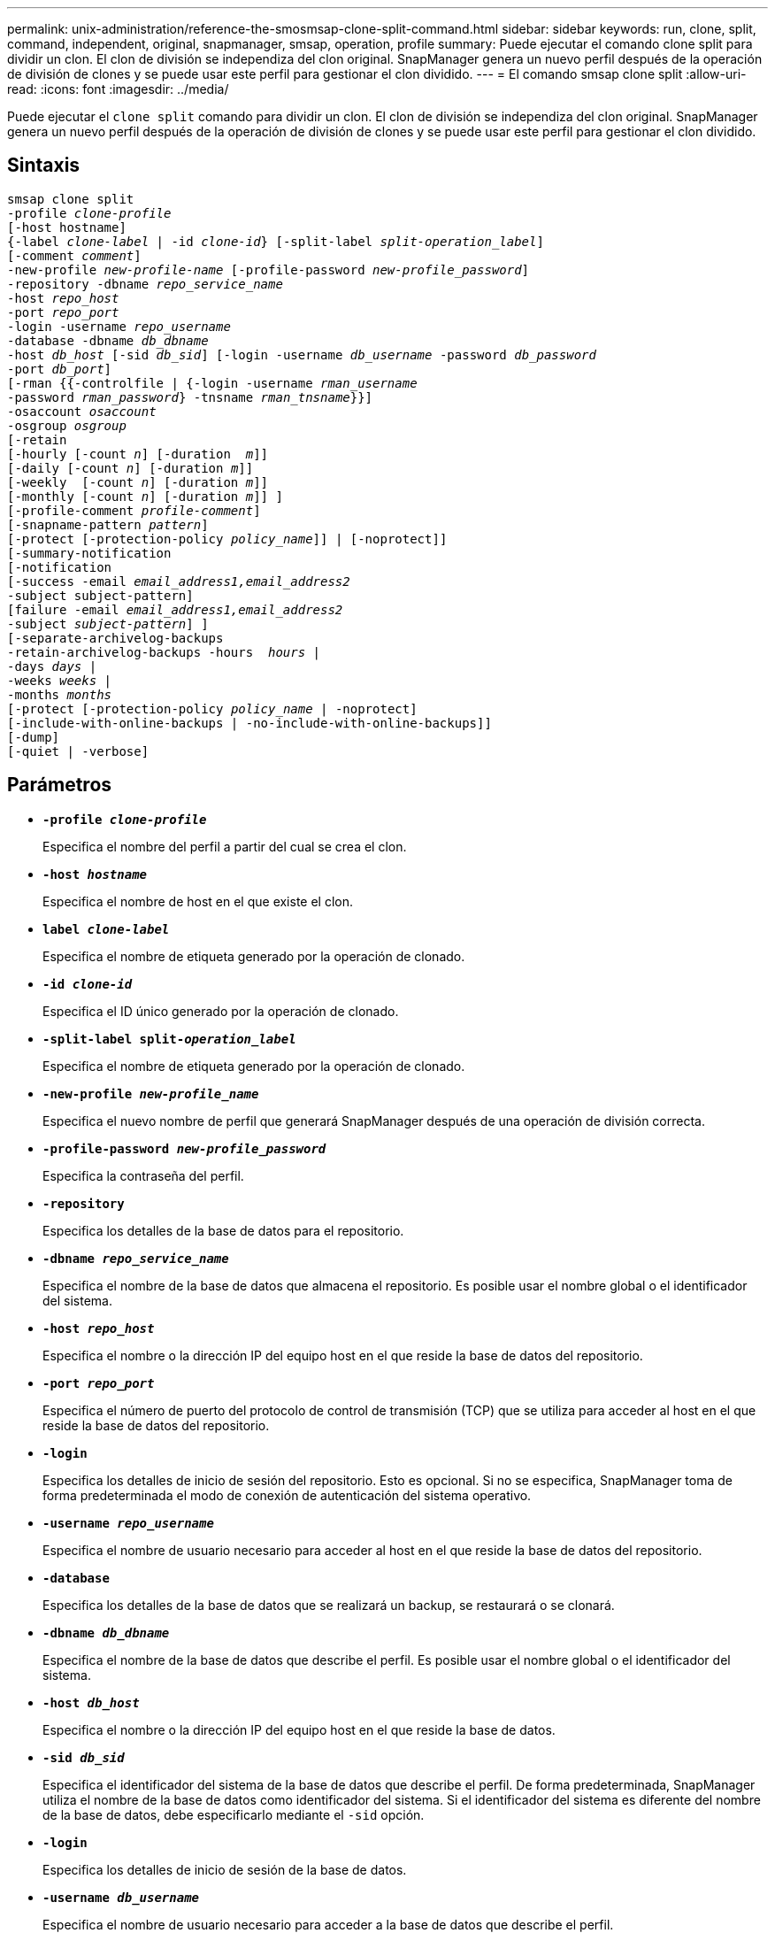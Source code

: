 ---
permalink: unix-administration/reference-the-smosmsap-clone-split-command.html 
sidebar: sidebar 
keywords: run, clone, split, command, independent, original, snapmanager, smsap, operation, profile 
summary: Puede ejecutar el comando clone split para dividir un clon. El clon de división se independiza del clon original. SnapManager genera un nuevo perfil después de la operación de división de clones y se puede usar este perfil para gestionar el clon dividido. 
---
= El comando smsap clone split
:allow-uri-read: 
:icons: font
:imagesdir: ../media/


[role="lead"]
Puede ejecutar el `clone split` comando para dividir un clon. El clon de división se independiza del clon original. SnapManager genera un nuevo perfil después de la operación de división de clones y se puede usar este perfil para gestionar el clon dividido.



== Sintaxis

[listing, subs="+macros"]
----
pass:quotes[smsap clone split
-profile _clone-profile_
[-host hostname\]
{-label _clone-label_ | -id _clone-id_} [-split-label _split-operation_label_\]
[-comment _comment_\]
-new-profile _new-profile-name_ [-profile-password _new-profile_password_\]
-repository -dbname _repo_service_name_
-host _repo_host_
-port _repo_port_
-login -username _repo_username_
-database -dbname _db_dbname_
-host _db_host_ [-sid _db_sid_\] [-login -username _db_username_ -password _db_password_
-port _db_port_\]
[-rman {{-controlfile | {-login -username _rman_username_
-password _rman_password_} -tnsname _rman_tnsname_}}\]
-osaccount _osaccount_
-osgroup _osgroup_
[-retain
[-hourly [-count _n_\] [-duration  _m_\]\]
[-daily [-count _n_\] [-duration _m_\]\]
[-weekly  [-count _n_\] [-duration _m_\]\]
[-monthly [-count _n_\] [-duration _m_\]\] \]
[-profile-comment _profile-comment_\]
[-snapname-pattern _pattern_\]
[-protect [-protection-policy _policy_name_\]\] | [-noprotect\]\]
[-summary-notification
[-notification
[-success -email _email_address1,email_address2_
-subject subject-pattern\]
[failure -email _email_address1,email_address2_
-subject _subject-pattern_\] \]
[-separate-archivelog-backups
-retain-archivelog-backups -hours  _hours_ |
-days _days_ |
-weeks _weeks_ |
-months _months_
[-protect [-protection-policy _policy_name_ | -noprotect\]
[-include-with-online-backups | -no-include-with-online-backups\]\]
[-dump\]
[-quiet | -verbose\]]
----


== Parámetros

* `*-profile _clone-profile_*`
+
Especifica el nombre del perfil a partir del cual se crea el clon.

* `*-host _hostname_*`
+
Especifica el nombre de host en el que existe el clon.

* `*label _clone-label_*`
+
Especifica el nombre de etiqueta generado por la operación de clonado.

* `*-id _clone-id_*`
+
Especifica el ID único generado por la operación de clonado.

* `*-split-label split-_operation_label_*`
+
Especifica el nombre de etiqueta generado por la operación de clonado.

* `*-new-profile _new-profile_name_*`
+
Especifica el nuevo nombre de perfil que generará SnapManager después de una operación de división correcta.

* `*-profile-password _new-profile_password_*`
+
Especifica la contraseña del perfil.

* `*-repository*`
+
Especifica los detalles de la base de datos para el repositorio.

* `*-dbname _repo_service_name_*`
+
Especifica el nombre de la base de datos que almacena el repositorio. Es posible usar el nombre global o el identificador del sistema.

* `*-host _repo_host_*`
+
Especifica el nombre o la dirección IP del equipo host en el que reside la base de datos del repositorio.

* `*-port _repo_port_*`
+
Especifica el número de puerto del protocolo de control de transmisión (TCP) que se utiliza para acceder al host en el que reside la base de datos del repositorio.

* `*-login*`
+
Especifica los detalles de inicio de sesión del repositorio. Esto es opcional. Si no se especifica, SnapManager toma de forma predeterminada el modo de conexión de autenticación del sistema operativo.

* `*-username _repo_username_*`
+
Especifica el nombre de usuario necesario para acceder al host en el que reside la base de datos del repositorio.

* `*-database*`
+
Especifica los detalles de la base de datos que se realizará un backup, se restaurará o se clonará.

* `*-dbname _db_dbname_*`
+
Especifica el nombre de la base de datos que describe el perfil. Es posible usar el nombre global o el identificador del sistema.

* `*-host _db_host_*`
+
Especifica el nombre o la dirección IP del equipo host en el que reside la base de datos.

* `*-sid _db_sid_*`
+
Especifica el identificador del sistema de la base de datos que describe el perfil. De forma predeterminada, SnapManager utiliza el nombre de la base de datos como identificador del sistema. Si el identificador del sistema es diferente del nombre de la base de datos, debe especificarlo mediante el `-sid` opción.

* `*-login*`
+
Especifica los detalles de inicio de sesión de la base de datos.

* `*-username _db_username_*`
+
Especifica el nombre de usuario necesario para acceder a la base de datos que describe el perfil.

* `*-password _db_password_*`
+
Especifica la contraseña necesaria para acceder a la base de datos que describe el perfil.

* `*-osaccount _osaccount_*`
+
Especifica el nombre de la cuenta de usuario de la base de datos Oracle. SnapManager utiliza esta cuenta para realizar operaciones de Oracle como el inicio y el apagado. Normalmente es el usuario propietario del software Oracle en el host, por ejemplo, orasid.

* `*-osgroup _osgroup_*`
+
Especifica el nombre del grupo de base de datos Oracle asociado a la cuenta orasid.

+

NOTE: La `-osaccount` y.. `-osgroup` Las variables son necesarias para UNIX, pero no se permiten para las bases de datos que se ejecutan en Windows.

* `*-retain [-hourly [-count n] [-duration m]] [-daily [-count n] [-duration m]] [-weekly [-count n] [-duration m]] [-monthly [-count n] [-duration m]]*`
+
Especifica la política de retención para un backup.

+
Para cada clase de retención, se puede especificar el recuento de retención o la duración de la retención, o bien tanto. La duración se encuentra en unidades de la clase (por ejemplo, horas por hora, días por día). Por ejemplo, si especifica solo una duración de retención de 7 para backups diarios, SnapManager no limitará la cantidad de backups diarios del perfil (ya que el número de retención es 0), pero SnapManager eliminará automáticamente los backups diarios creados hace más de 7 días.

* `*-profile-comment _profile-comment_*`
+
Especifica el comentario de un perfil que describe el dominio del perfil.

* `*-snapname-pattern _pattern_*`
+
Especifica el patrón de nomenclatura para las copias Snapshot. También puede incluir texto personalizado, por ejemplo, HOPS para operaciones altamente disponibles, en todos los nombres de copias Snapshot. Puede cambiar el patrón de nomenclatura de las copias Snapshot al crear un perfil o después de crear el perfil. El patrón actualizado se aplica solo a las copias snapshot que aún no se han creado. Las copias Snapshot que existen conservan el patrón Snapname anterior. Puede utilizar varias variables en el texto del patrón.

* `*-protect -protection-policy _policy_name_*`
+
Especifica si el backup debe protegerse en el almacenamiento secundario.

+

NOTE: Si `-protect` se especifica sin `-protection-policy`, entonces el conjunto de datos no tendrá una política de protección. Si `-protect` se especifica y. `-protection-policy` no se establece cuando se crea el perfil y, a continuación, puede establecerlo más adelante `smsap profile update` O bien lo establezca el administrador de almacenamiento mediante la consola de Protection Manager.

* `*-summary-notification*`
+
Especifica los detalles para configurar la notificación de resumen por correo electrónico para varios perfiles en una base de datos de repositorio. SnapManager genera este correo electrónico.

* `*-notification*`
+
Especifica los detalles para configurar la notificación por correo electrónico para el nuevo perfil. SnapManager genera este correo electrónico. La notificación por correo electrónico permite al administrador de la base de datos recibir correos electrónicos sobre el estado correcto o con errores de la operación de base de datos que se realiza mediante este perfil.

* `*-success*`
+
Especifica que la notificación de correo electrónico está habilitada para un perfil para cuando la operación de SnapManager se realiza correctamente.

* `*-email _email address 1 email address 2_*`
+
Especifica la dirección de correo electrónico del destinatario.

* `*-subject _subject-pattern_*`
+
Especifica el asunto del correo electrónico.

* `*-failure*`
+
Especifica que la notificación por correo electrónico está habilitada para un perfil para cuando se produce un error en la operación de SnapManager.

* `*-separate-archivelog-backups*`
+
Especifica que el backup de registros de archivos está separado del backup del archivo de datos. Se trata de un parámetro opcional que puede proporcionar al crear el perfil. Después de separar los backups con esta opción, es posible crear backup solo de archivos de datos o backup de solo registros de archivos.

* `*-retain-archivelog-backups -hours _hours_ | -days _days_ | -weeks _weeks_| -months _months_*`
+
Especifica que los backups de los registros de archivos se retendrán según la duración de la retención de los registros de archivo (horaria, diaria, semanal o mensual).

* `*protect [-protection-policy _policy_name_] | -noprotect*`
+
Especifica que los archivos de registro de archivos están protegidos en función de la política de protección del registro de archivos.

+
Especifica que los archivos de registro de archivos no están protegidos mediante el `-noprotect` opción.

* `*-include-with-online-backups | -no-include-with-online-backups*`
+
Especifica que el backup de registros de archivos se incluye junto con el backup de la base de datos en línea.

+
Especifica que no se incluyen los backups de registros de archivos junto con el backup de la base de datos en línea.

* `*-dump*`
+
Especifica que los archivos de volcado no se recopilan después de la operación de creación de perfiles correcta.

* `*-quiet*`
+
Muestra sólo mensajes de error en la consola. La configuración predeterminada muestra mensajes de error y advertencia.

* `*-verbose*`
+
Muestra mensajes de error, advertencia e informativos en la consola.


